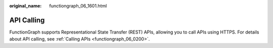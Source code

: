 :original_name: functiongraph_06_1601.html

.. _functiongraph_06_1601:

API Calling
===========

FunctionGraph supports Representational State Transfer (REST) APIs, allowing you to call APIs using HTTPS. For details about API calling, see :ref:`Calling APIs <functiongraph_06_0200>`.
